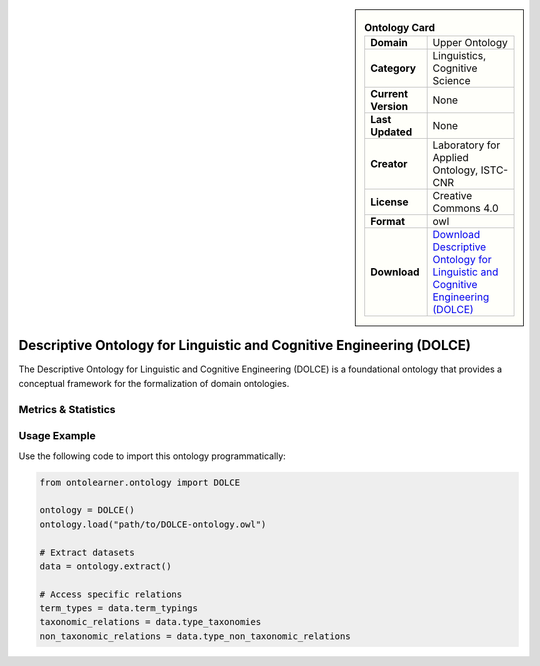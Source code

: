 

.. sidebar::

    .. list-table:: **Ontology Card**
       :header-rows: 0

       * - **Domain**
         - Upper Ontology
       * - **Category**
         - Linguistics, Cognitive Science
       * - **Current Version**
         - None
       * - **Last Updated**
         - None
       * - **Creator**
         - Laboratory for Applied Ontology, ISTC-CNR
       * - **License**
         - Creative Commons 4.0
       * - **Format**
         - owl
       * - **Download**
         - `Download Descriptive Ontology for Linguistic and Cognitive Engineering (DOLCE) <https://www.loa.istc.cnr.it/index.php/dolce/>`_

Descriptive Ontology for Linguistic and Cognitive Engineering (DOLCE)
========================================================================================================

The Descriptive Ontology for Linguistic and Cognitive Engineering (DOLCE) is a foundational ontology     that provides a conceptual framework for the formalization of domain ontologies.

Metrics & Statistics
--------------------------

.. tab:: Graph


    .. list-table:: Graph Statistics
        :widths: 50 50
        :header-rows: 0

        * - **Total Nodes**
          - 252
        * - **Total Edges**
          - 689
        * - **Root Nodes**
          - 10
        * - **Leaf Nodes**
          - 86
    ::


.. tab:: Coverage


    .. list-table:: Knowledge Coverage Statistics
        :widths: 50 50
        :header-rows: 0

        * - **Classes**
          - 44
        * - **Individuals**
          - 0
        * - **Properties**
          - 70

    ::

.. tab:: Hierarchy


    .. list-table:: Hierarchical Metrics
        :widths: 50 50
        :header-rows: 0

        * - **Maximum Depth**
          - 9
        * - **Minimum Depth**
          - 0
        * - **Average Depth**
          - 3.37
        * - **Depth Variance**
          - 4.11
    ::


.. tab:: Breadth


    .. list-table:: Breadth Metrics
        :widths: 50 50
        :header-rows: 0

        * - **Maximum Breadth**
          - 28
        * - **Minimum Breadth**
          - 1
        * - **Average Breadth**
          - 14.20
        * - **Breadth Variance**
          - 75.56
    ::

.. tab:: LLMs4OL


    .. list-table:: LLMs4OL Dataset Statistics
        :widths: 50 50
        :header-rows: 0

        * - **Term Types**
          - 0
        * - **Taxonomic Relations**
          - 73
        * - **Non-taxonomic Relations**
          - 18
        * - **Average Terms per Type**
          - 0.00
    ::

Usage Example
----------------
Use the following code to import this ontology programmatically:

.. code-block:: python

    from ontolearner.ontology import DOLCE

    ontology = DOLCE()
    ontology.load("path/to/DOLCE-ontology.owl")

    # Extract datasets
    data = ontology.extract()

    # Access specific relations
    term_types = data.term_typings
    taxonomic_relations = data.type_taxonomies
    non_taxonomic_relations = data.type_non_taxonomic_relations
